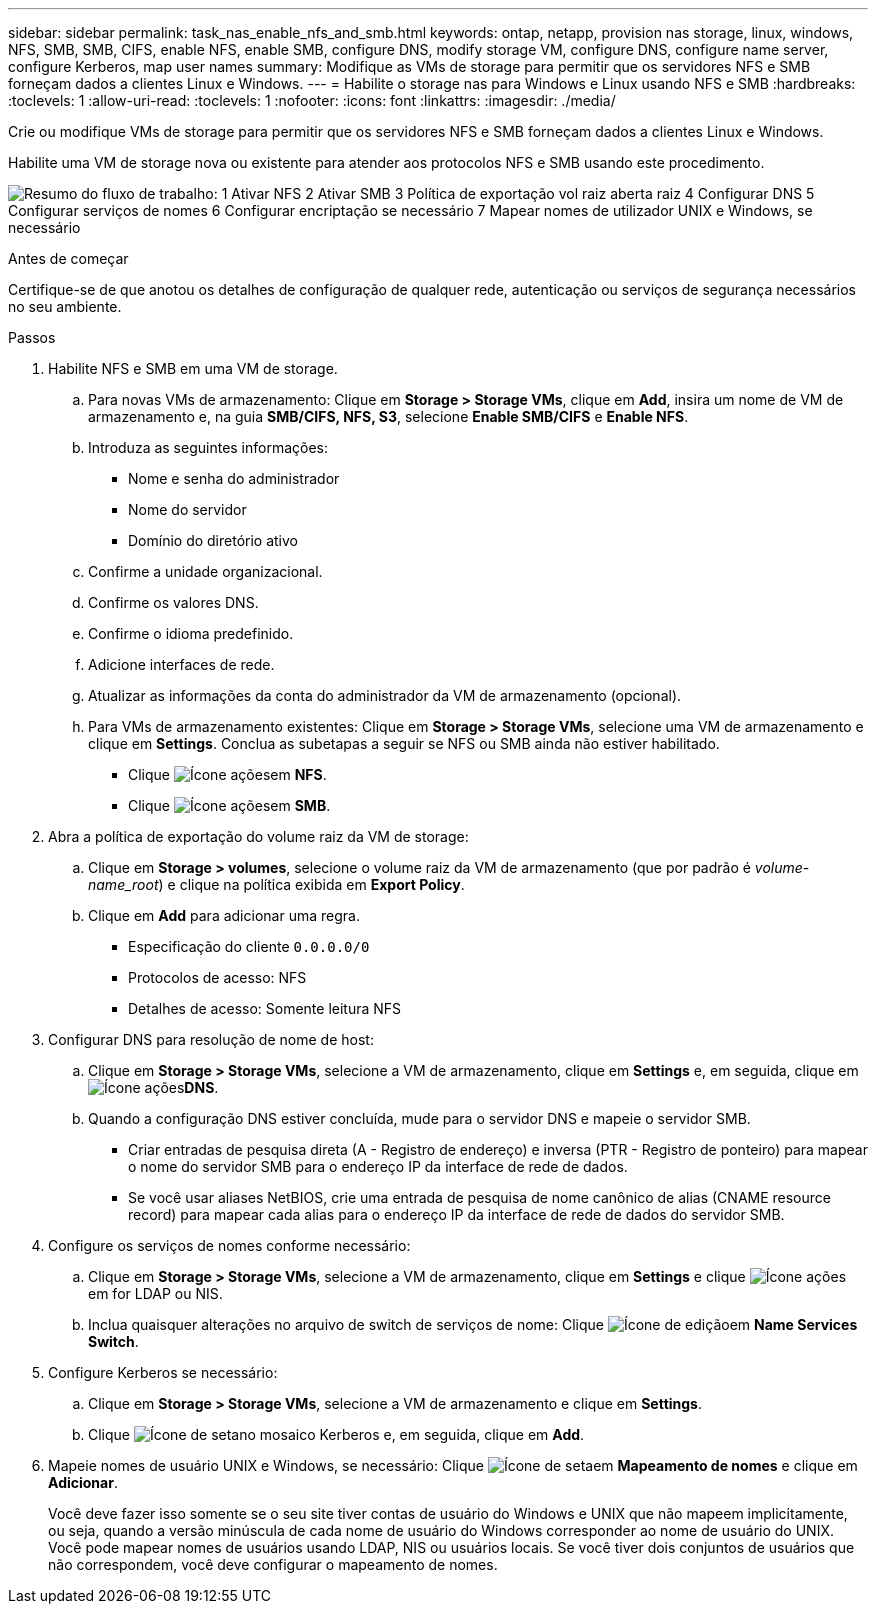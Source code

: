 ---
sidebar: sidebar 
permalink: task_nas_enable_nfs_and_smb.html 
keywords: ontap, netapp, provision nas storage, linux, windows, NFS, SMB, SMB, CIFS, enable NFS, enable SMB, configure DNS, modify storage VM, configure DNS, configure name server, configure Kerberos, map user names 
summary: Modifique as VMs de storage para permitir que os servidores NFS e SMB forneçam dados a clientes Linux e Windows. 
---
= Habilite o storage nas para Windows e Linux usando NFS e SMB
:hardbreaks:
:toclevels: 1
:allow-uri-read: 
:toclevels: 1
:nofooter: 
:icons: font
:linkattrs: 
:imagesdir: ./media/


[role="lead"]
Crie ou modifique VMs de storage para permitir que os servidores NFS e SMB forneçam dados a clientes Linux e Windows.

Habilite uma VM de storage nova ou existente para atender aos protocolos NFS e SMB usando este procedimento.

image:workflow_nas_enable_nfs_and_smb.png["Resumo do fluxo de trabalho: 1 Ativar NFS 2 Ativar SMB 3 Política de exportação vol raiz aberta raiz 4 Configurar DNS 5 Configurar serviços de nomes 6 Configurar encriptação se necessário 7 Mapear nomes de utilizador UNIX e Windows, se necessário"]

.Antes de começar
Certifique-se de que anotou os detalhes de configuração de qualquer rede, autenticação ou serviços de segurança necessários no seu ambiente.

.Passos
. Habilite NFS e SMB em uma VM de storage.
+
.. Para novas VMs de armazenamento: Clique em *Storage > Storage VMs*, clique em *Add*, insira um nome de VM de armazenamento e, na guia *SMB/CIFS, NFS, S3*, selecione *Enable SMB/CIFS* e *Enable NFS*.
.. Introduza as seguintes informações:
+
*** Nome e senha do administrador
*** Nome do servidor
*** Domínio do diretório ativo


.. Confirme a unidade organizacional.
.. Confirme os valores DNS.
.. Confirme o idioma predefinido.
.. Adicione interfaces de rede.
.. Atualizar as informações da conta do administrador da VM de armazenamento (opcional).
.. Para VMs de armazenamento existentes: Clique em *Storage > Storage VMs*, selecione uma VM de armazenamento e clique em *Settings*. Conclua as subetapas a seguir se NFS ou SMB ainda não estiver habilitado.
+
*** Clique image:icon_gear.gif["Ícone ações"]em *NFS*.
*** Clique image:icon_gear.gif["Ícone ações"]em *SMB*.




. Abra a política de exportação do volume raiz da VM de storage:
+
.. Clique em *Storage > volumes*, selecione o volume raiz da VM de armazenamento (que por padrão é _volume-name_root_) e clique na política exibida em *Export Policy*.
.. Clique em *Add* para adicionar uma regra.
+
*** Especificação do cliente `0.0.0.0/0`
*** Protocolos de acesso: NFS
*** Detalhes de acesso: Somente leitura NFS




. Configurar DNS para resolução de nome de host:
+
.. Clique em *Storage > Storage VMs*, selecione a VM de armazenamento, clique em *Settings* e,  em seguida, clique em image:icon_gear.gif["Ícone ações"]*DNS*.
.. Quando a configuração DNS estiver concluída, mude para o servidor DNS e mapeie o servidor SMB.
+
*** Criar entradas de pesquisa direta (A - Registro de endereço) e inversa (PTR - Registro de ponteiro) para mapear o nome do servidor SMB para o endereço IP da interface de rede de dados.
*** Se você usar aliases NetBIOS, crie uma entrada de pesquisa de nome canônico de alias (CNAME resource record) para mapear cada alias para o endereço IP da interface de rede de dados do servidor SMB.




. Configure os serviços de nomes conforme necessário:
+
.. Clique em *Storage > Storage VMs*, selecione a VM de armazenamento, clique em *Settings* e clique image:icon_gear.gif["Ícone ações"] em for LDAP ou NIS.
.. Inclua quaisquer alterações no arquivo de switch de serviços de nome: Clique image:icon_pencil.gif["Ícone de edição"]em *Name Services Switch*.


. Configure Kerberos se necessário:
+
.. Clique em *Storage > Storage VMs*, selecione a VM de armazenamento e clique em *Settings*.
.. Clique image:icon_arrow.gif["Ícone de seta"]no mosaico Kerberos e, em seguida, clique em *Add*.


. Mapeie nomes de usuário UNIX e Windows, se necessário: Clique image:icon_arrow.gif["Ícone de seta"]em *Mapeamento de nomes* e clique em *Adicionar*.
+
Você deve fazer isso somente se o seu site tiver contas de usuário do Windows e UNIX que não mapeem implicitamente, ou seja, quando a versão minúscula de cada nome de usuário do Windows corresponder ao nome de usuário do UNIX. Você pode mapear nomes de usuários usando LDAP, NIS ou usuários locais. Se você tiver dois conjuntos de usuários que não correspondem, você deve configurar o mapeamento de nomes.


